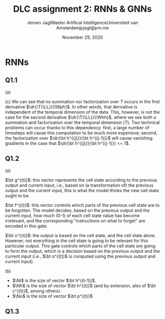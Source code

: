 # -*- org-export-babel-evaluate: nil -*-
#+BIND: org-export-use-babel nil
#+TITLE: DLC assignment 2: RNNs & GNNs
#+AUTHOR: Jeroen Jagt@@latex:\\@@Master Artifical Intelligence@@latex:\\@@Universiteit van Amsterdam@@latex:\\@@jpjagt@pm.me
#+DATE: November 29, 2020
# #+STARTUP:
#+LATEX: \setlength\parindent{0pt}
#+LaTeX_HEADER: \usepackage[final]{nips_2018}
#+LaTeX_HEADER: \usepackage[utf8]{inputenc} % allow utf-8 input
#+LaTeX_HEADER: \usepackage[T1]{fontenc}    % use 8-bit T1 fonts
#+LaTeX_HEADER: \usepackage{hyperref}       % hyperlinks
#+LaTeX_HEADER: \usepackage{url}            % simple URL typesetting
#+LaTeX_HEADER: \usepackage{booktabs}       % professional-quality tables
#+LaTeX_HEADER: \usepackage{amsfonts}       % blackboard math symbols
#+LaTeX_HEADER: \usepackage{nicefrac}       % compact symbols for 1/2, etc.
#+LaTeX_HEADER: \usepackage{microtype}      % microtypography
#+PROPERTY: header-args :exports both :session report :cache :results value
#+OPTIONS: ^:nil
#+LATEX_COMPILER: pdflatex



#+BEGIN_EXPORT latex
\newcommand{\bt}[1]{\mathbf{#1}}
\newcommand{\T}[1]{#1^{(T)}}
\newcommand{\dr}[2]{\frac{\partial #1}{\partial #2}}
\newcommand{\drly}{\dr{\T{\mathcal{L}}}{\T{\hat{y}_k}}}
#+END_EXPORT

* RNNs

** Q1.1

(a)

#+BEGIN_EXPORT latex
\newcommand{\LL}{\mathcal{L}}
\newcommand{\Whh}{\bt{W_{hh}}}
\newcommand{\Wph}{\bt{W_{ph}}}

\begin{align}
  \dr{\T{\LL}}{\Wph} &= \sum_k^K \drly \dr{\T{\hat{y}_k}}{\T p_k} \dr{\T p_k}{\Wph}
\end{align}

(b)

\begin{align}
  \dr{\T\LL}{\Whh} &= \sum_k^K \drly \dr{\T{\hat{y}_k}}{\T p_k} \dr{\T p_k}{\Whh}\\
                  &= \sum_k^K \drly \dr{\T{\hat{y}_k}}{\T p_k} \dr{\T p_k}{\T{\bt h}} \left( \sum^T_{i=0}\dr{\T{\bt h}}{\bt h^{(i)}} \dr{\bt h^{(i)}}{\Whh} \right)\\
                  &= \sum_k^K \sum^T_{i=0} \drly \dr{\T{\hat{y}_k}}{\T p_k} \dr{\T p_k}{\T{\bt h}} \left( \prod_{j=i+1}^T \dr{\bt h^{(j)}}{\bt h^{(j-1)}} \right) \dr{\bt h^{(i)}}{\Whh}\\
\end{align}
#+END_EXPORT

(c) We can see that no summation nor factorization over $T$ occurs in the first derivative
$\dr{\T{\LL}}{\Wph}$. In other words, that derivative is independent of the
temporal dimension of the data. This, however, is not the case for the second
derivative $\dr{\T{\LL}}{\Whh}$, where we see both a summation and
factorization over the temporal dimension ($T$). Two technical problems can
occur thanks to this dependency: first, a large number of timesteps will cause
this computation to be much more expensive; second, the factorization over
$\dr{\bt h^{(j)}}{\bt h^{(j-1)}}$ will cause vanishing gradients in the case
that $\dr{\bt h^{(j)}}{\bt h^{(j-1)}} << 1$.

** Q1.2

(a)

$\bt g^{(t)}$: this vector represents the cell state according to the previous
output and current input, i.e., based on (a transformation of) the previous
output and the current input, this is what the model thinks the new cell state ought
to be.

$\bt f^{(t)}$: this vector controls which parts of the previous cell state are
to be forgotten. The model decides, based on the previous output and the
current input, how much (0-1) of each cell state value has become irrelevant,
and the corresponding "instructions on what to forget" are encoded in this gate.

$\bt o^{(t)}$: the output is based on the cell state, and the cell state
alone. However, not everything in the cell state is going to be relevant for
this particular output. This gate controls which parts of the cell state are
going to form the output, which is a decision based on the previous output and
the current input (i.e., $\bt o^{(t)}$ is computed using the previous output
and current input).

(b)

#+BEGIN_EXPORT latex
\newcommand{\W}[1]{\bt{W_{#1}}}
\newcommand{\bias}[1]{\bt{b_{#1}}}
\newcommand{\Ni}{N_{input}}
\newcommand{\Nh}{N_{hidden}}
\newcommand{\No}{N_{output}}

Considering the extremely vague formulation of this question, I'll specify as
to how I understood the prompt:
#+END_EXPORT

- $\Ni$ is the size of vector $\bt h^{(t-1)}$.
- $\Nh$ is the size of vector $\bt h^{(t)}$ (and by extension, also of
  $\bt c^{(t)}$, among others).
- $\No$ is the size of vector $\bt p^{(t)}$

#+BEGIN_EXPORT latex
If these are the correct assumptions, then the total number of trainable
parameters can be found using:

$$total = 4 \Nh (d + \Ni + 1) + \No (\Nh + 1)$$
#+END_EXPORT

** Q1.3
